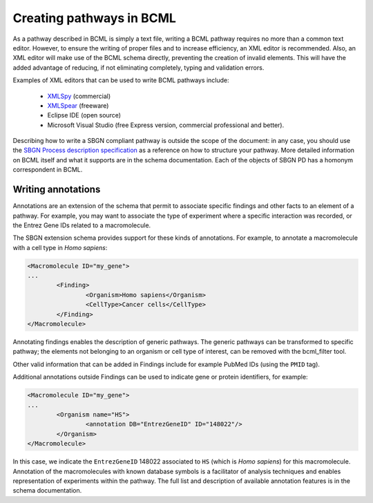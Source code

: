 Creating pathways in BCML
=========================

As a pathway described in BCML is simply a text file, writing a BCML pathway requires no more than a common text editor. However, to ensure the writing of proper files and to increase efficiency, an XML editor is recommended. Also, an XML editor will make use of the BCML schema directly, preventing the creation of invalid elements. This will have the added advantage of reducing, if not eliminating completely, typing and validation errors.

Examples of XML editors that can be used to write BCML pathways include:

 * `XMLSpy <http://www.altova.com/xml-editor/>`_ (commercial)
 * `XMLSpear <http://www.donkeydevelopment.com>`_ (freeware)
 *  Eclipse IDE (open source)
 *  Microsoft Visual Studio (free Express version, commercial professional and better).

Describing how to write a SBGN compliant pathway is outside the scope of the document: in any case, you should use the `SBGN Process description specification <http://precedings.nature.com/documents/3721/version/1>`_ as a reference on how to structure your pathway. More detailed information on BCML itself and what it supports are in the schema documentation. Each of the objects of SBGN PD has a homonym correspondent in BCML.

Writing annotations
-------------------

Annotations are an extension of the schema that permit to associate specific findings and other facts to an element of a pathway. For example, you may want to associate the type of experiment where a specific interaction was recorded, or the Entrez Gene IDs related to a macromolecule.

The SBGN extension schema provides support for these kinds of annotations. For example, to annotate a macromolecule with a cell type in *Homo sapiens*:

.. code-block:: xml

        <Macromolecule ID="my_gene">
        ...
                <Finding>
                        <Organism>Homo sapiens</Organism>
                        <CellType>Cancer cells</CellType>
                </Finding>
        </Macromolecule>

Annotating findings enables the description of generic pathways. The generic pathways can be transformed to specific pathway; the elements not belonging to an organism or cell type of interest, can be removed with the bcml_filter tool.

Other valid information that can be added in Findings include for example PubMed IDs (using the ``PMID`` tag).

Additional annotations outside Findings can be used to indicate gene or protein identifiers, for example:

.. code-block:: xml

        <Macromolecule ID="my_gene">
        ...
                <Organism name="HS">
                        <annotation DB="EntrezGeneID" ID="148022"/>
                </Organism>
        </Macromolecule>

In this case, we indicate the ``EntrezGeneID`` 148022 associated to ``HS`` (which is *Homo sapiens*) for this macromolecule. Annotation of the macromolecules with known database symbols is a facilitator of analysis techniques and enables representation of experiments within the pathway.
The full list and description of available annotation features is in the schema documentation.


.. comment: providing a few of the SBGN sample pathways in BCML format would enhance the perception of the user regarding BCML capabilities.
